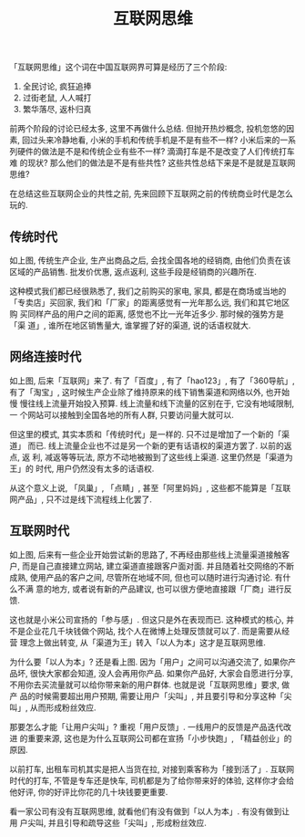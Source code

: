#+title: 互联网思维
#+options: toc:nil

「互联网思维」这个词在中国互联网界可算是经历了三个阶段:

1. 全民讨论, 疯狂追捧
2. 过街老鼠, 人人喊打
3. 繁华落尽, 返朴归真

前两个阶段的讨论已经太多, 这里不再做什么总结. 但抛开热炒概念, 投机忽悠的因
素, 回过头来冷静地看, 小米的手机和传统手机是不是有些不一样? 小米后来的一系
列硬件的做法是不是和传统企业有些不一样? 滴滴打车是不是改变了人们传统打车难
的现状? 那么他们的做法是不是有些共性? 这些共性总结下来是不是就是互联网思维?

在总结这些互联网企业的共性之前, 先来回顾下互联网之前的传统商业时代是怎么玩的.

** 传统时代

[[./images/traditional.png]]

如上图, 传统生产企业, 生产出商品之后, 会找全国各地的经销商, 由他们负责在该
区域的产品销售. 批发价优惠, 返点返利, 这些手段是经销商的兴趣所在.

这种模式我们都已经很熟悉了, 我们之前购买的家电, 家具, 都是在商场或当地的
「专卖店」买回家, 我们和「厂家」的距离感觉有一光年那么远, 我们和其它地区购
买同样产品的用户之间的距离, 感觉也不比一光年近多少. 那时候的强势方是「渠
道」, 谁所在地区销售量大, 谁掌握了好的渠道, 说的话语权就大.

** 网络连接时代

[[./images/both_channel.png]]

如上图, 后来「互联网」来了. 有了「百度」, 有了「hao123」, 有了「360导航」,
有了「淘宝」, 这时候生产企业除了维持原来的线下销售渠道和网络以外, 也开始慢
慢往线上流量开始投入预算. 线上流量和线下流量的区别在于, 它没有地域限制, 一
个网站可以接触到全国各地的所有人群, 只要访问量大就可以.

但这里的模式, 其实本质和「传统时代」是一样的. 只不过是增加了一个新的「渠道」
而已. 线上流量企业也不过是另一个新的更有话语权的渠道方罢了. 以前的返点, 返
利, 减返等等玩法, 原方不动地被搬到了这些线上渠道. 这里仍然是「渠道为王」的
时代, 用户仍然没有太多的话语权.

从这个意义上说, 「凤巢」, 「点睛」, 甚至「阿里妈妈」, 这些都不能算是「互联
网产品」, 只不过是线下流程线上化罢了.

** 互联网时代

[[./images/internet.png]]

如上图, 后来有一些企业开始尝试新的思路了, 不再经由那些线上流量渠道接触客户,
而是自己直接建立网站, 建立渠道直接跟客户面对面. 并且随着社交网络的不断成熟,
使用产品的客户之间, 尽管所在地域不同, 但也可以随时进行沟通讨论. 有什么不满
意的地方, 或者说有新的产品建议, 也可以很方便地直接跟「厂商」进行反馈.

这也就是小米公司宣扬的「参与感」. 但这只是外在表现而已. 这种模式的核心, 并
不是企业花几千块钱做个网站, 找个人在微博上处理反馈就可以了. 而是需要从经营
理念上做出转变, 从「渠道为王」转入「以人为本」这才是互联网思维.

为什么要「以人为本」? 还是看上图. 因为「用户」之间可以沟通交流了, 如果你产
品坏, 很快大家都会知道, 没人会再用你产品. 如果你产品好, 大家会自愿进行分享,
不用你去买流量就可以给你带来新的用户群体. 也就是说「互联网思维」要求, 做产
品的时候需要超出用户预期, 需要让用户「尖叫」, 并且要引导和分享这种「尖叫」,
从而形成粉丝效应.

那要怎么才能「让用户尖叫」? 重视「用户反馈」. 一线用户的反馈是产品迭代改进
的重要来源, 这也是为什么互联网公司都在宣扬「小步快跑」, 「精益创业」的原因.

以前打车, 出租车司机其实是把人当货在拉, 对接到乘客称为「接到活了」. 互联网
时代的打车, 不管是专车还是快车, 司机都是为了给你带来好的体验, 这样你才会给
他好评, 你的好评比你花的几十块钱要更重要.

看一家公司有没有互联网思维, 就看他们有没有做到「以人为本」. 有没有做到让用
户尖叫, 并且引导和疏导这些「尖叫」, 形成粉丝效应.
